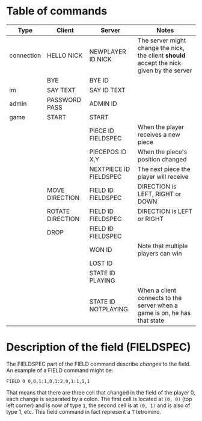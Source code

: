 * Table of commands
| Type       | Client           | Server                 | Notes                                                                                     |
|------------+------------------+------------------------+-------------------------------------------------------------------------------------------|
| connection | HELLO NICK       | NEWPLAYER ID NICK      | The server might change the nick, the client *should* accept the nick given by the server |
|            | BYE              | BYE ID                 |                                                                                           |
|------------+------------------+------------------------+-------------------------------------------------------------------------------------------|
| im         | SAY TEXT         | SAY ID TEXT            |                                                                                           |
|------------+------------------+------------------------+-------------------------------------------------------------------------------------------|
| admin      | PASSWORD PASS    | ADMIN ID               |                                                                                           |
|------------+------------------+------------------------+-------------------------------------------------------------------------------------------|
| game       | START            | START                  |                                                                                           |
|            |                  | PIECE ID FIELDSPEC     | When the player receives a new piece                                                      |
|            |                  | PIECEPOS ID X,Y        | When the piece's position changed                                                         |
|            |                  | NEXTPIECE ID FIELDSPEC | The next piece the player will receive                                          |
|            | MOVE DIRECTION   | FIELD ID FIELDSPEC     | DIRECTION is LEFT, RIGHT or DOWN                                                          |
|            | ROTATE DIRECTION | FIELD ID FIELDSPEC     | DIRECTION is LEFT or RIGHT                                                                |
|            | DROP             | FIELD ID FIELDSPEC     |                                                                                           |
|            |                  | WON ID                 | Note that multiple players can win                                                        |
|            |                  | LOST ID                |                                                                                           |
|            |                  | STATE ID PLAYING       |                                                                                           |
|            |                  | STATE ID NOTPLAYING    | When a client connects to the server when a game is on, he has that state                 |
* Description of the field (FIELDSPEC)
The FIELDSPEC part of the FIELD command describe /changes/ to the
field. An example of a FIELD command might be:

#+BEGIN_SRC text
FIELD 0 0,0,1:1,0,1:2,0,1:1,1,1
#+END_SRC

That means that there are three cell that changed in the field of the
player 0, each change is separated by a colon. The first cell is
located at =(0, 0)= (top left corner) and is now of type =1=, the
second cell is at =(0, 1)= and is also of type 1, etc. This field
command in fact represent a =T= tetromino.
